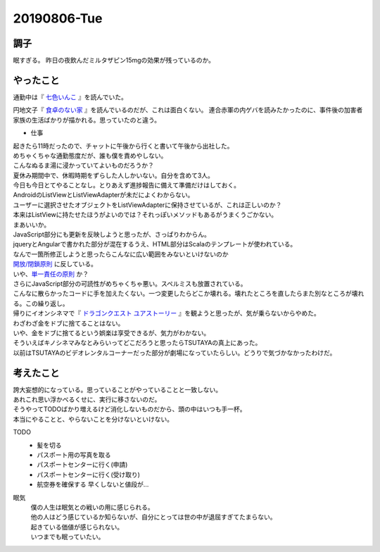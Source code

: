-------------
20190806-Tue
-------------

調子
----

眠すぎる。
昨日の夜飲んだミルタザピン15mgの効果が残っているのか。

やったこと
----------

通勤中は『 `七色いんこ <https://ja.wikipedia.org/wiki/%E4%B8%83%E8%89%B2%E3%81%84%E3%82%93%E3%81%93>`_ 』を読んでいた。

円地文子『 `食卓のない家 <https://ja.wikipedia.org/wiki/%E9%A3%9F%E5%8D%93%E3%81%AE%E3%81%AA%E3%81%84%E5%AE%B6>`_ 』を読んでいるのだが、これは面白くない。
連合赤軍の内ゲバを読みたかったのに、事件後の加害者家族の生活ばかりが描かれる。思っていたのと違う。

* 仕事
| 起きたら11時だったので、チャットに午後から行くと書いて午後から出社した。
| めちゃくちゃな通勤態度だが、誰も僕を責めやしない。
| こんなぬるま湯に浸かっていてよいものだろうか？
| 夏休み期間中で、休暇時期をずらした人しかいない。自分を含めて3人。
| 今日も今日とてやることなし。とりあえず進捗報告に備えて準備だけはしておく。

| AndroidのListViewとListViewAdapterが未だによくわからない。
| ユーザーに選択させたオブジェクトをListViewAdapterに保持させているが、これは正しいのか？
| 本来はListViewに持たせたほうがよいのでは？それっぽいメソッドもあるがうまくうごかない。
| まあいいか。

| JavaScript部分にも更新を反映しようと思ったが、さっぱりわからん。
| jqueryとAngularで書かれた部分が混在するうえ、HTML部分はScalaのテンプレートが使われている。
| なんで一箇所修正しようと思ったらこんなに広い範囲をみないといけないのか
| `開放/閉鎖原則 <https://ja.wikipedia.org/wiki/%E9%96%8B%E6%94%BE/%E9%96%89%E9%8E%96%E5%8E%9F%E5%89%87>`_ に反している。
| いや、`単一責任の原則 <https://thinkit.co.jp/article/13274>`_ か？
| さらにJavaScript部分の可読性がめちゃくちゃ悪い。スペルミスも放置されている。
| こんなに散らかったコードに手を加えたくない。一つ変更したらどこか壊れる。壊れたところを直したらまた別なところが壊れる。この繰り返し。

| 帰りにイオンシネマで『 `ドラゴンクエスト ユアストーリー <https://dq-movie.com/index.html>`_ 』を観ようと思ったが、気が乗らないからやめた。
| わざわざ金をドブに捨てることはない。
| いや、金をドブに捨てるという娯楽は享受できるが、気力がわかない。

| そういえばキノシネマみなとみらいってどこだろうと思ったらTSUTAYAの真上にあった。
| 以前はTSUTAYAのビデオレンタルコーナーだった部分が劇場になっていたらしい。どうりで気づかなかったわけだ。

考えたこと
----------

| 誇大妄想的になっている。思っていることがやっていることと一致しない。
| あれこれ思い浮かべるくせに、実行に移さないのだ。
| そうやってTODOばかり増えるけど消化しないものだから、頭の中はいつも手一杯。
| 本当にやることと、やらないことを分けないといけない。

TODO
  * 髪を切る

  * パスポート用の写真を取る

  * パスポートセンターに行く(申請)

  * パスポートセンターに行く(受け取り)

  * 航空券を確保する 早くしないと値段が…

眠気
  | 僕の人生は眠気との戦いの用に感じられる。
  | 他の人はどう感じているか知らないが、自分にとっては世の中が退屈すぎてたまらない。
  | 起きている価値が感じられない。
  | いつまでも眠っていたい。
